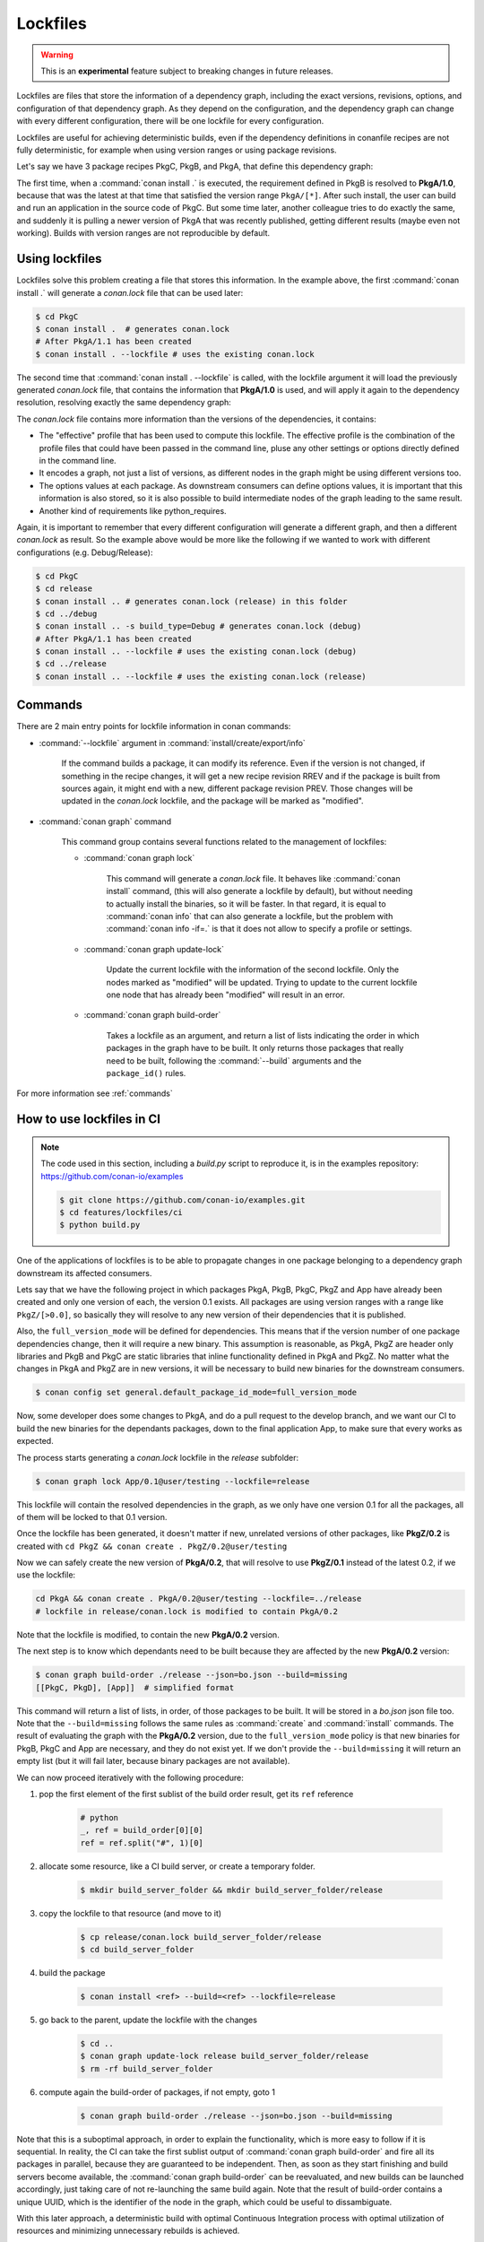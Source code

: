 .. _versioning_lockfiles:

Lockfiles
=========

.. warning::

    This is an **experimental** feature subject to breaking changes in future releases.


Lockfiles are files that store the information of a dependency graph, including the
exact versions, revisions, options, and configuration of that dependency graph. As 
they depend on the configuration, and the dependency graph can change with every 
different configuration, there will be one lockfile for every configuration.

Lockfiles are useful for achieving deterministic builds, even if the dependency 
definitions in conanfile recipes are not fully deterministic, for example when using
version ranges or using package revisions.

Let's say we have 3 package recipes PkgC, PkgB, and PkgA, that define this dependency graph:

.. image:: ../images/conan-graph_not_deterministic.png

The first time, when a :command:`conan install .` is executed, the requirement defined
in PkgB is resolved to **PkgA/1.0**, because that was the latest at that time that
satisfied the version range ``PkgA/[*]``. After such install, the user can build and 
run an application in the source code of PkgC. But some time later, another colleague
tries to do exactly the same, and suddenly it is pulling a newer version of PkgA that
was recently published, getting different results (maybe even not working). Builds with
version ranges are not reproducible by default.

Using lockfiles
---------------
Lockfiles solve this problem creating a file that stores this information. In the example
above, the first :command:`conan install .` will generate a *conan.lock* file that can be
used later:

.. code-block:: bash

    $ cd PkgC
    $ conan install .  # generates conan.lock
    # After PkgA/1.1 has been created
    $ conan install . --lockfile # uses the existing conan.lock

The second time that :command:`conan install . --lockfile` is called, with the lockfile argument
it will load the previously generated *conan.lock* file, that contains the information that
**PkgA/1.0** is used, and will apply it again to the dependency resolution, resolving exactly
the same dependency graph:

.. image:: ../images/conan-graph_locked.png

The *conan.lock* file contains more information than the versions of the dependencies, it contains:

- The "effective" profile that has been used to compute this lockfile. The effective profile is the
  combination of the profile files that could have been passed in the command line, pluse any
  other settings or options directly defined in the command line.
- It encodes a graph, not just a list of versions, as different nodes in the graph might be using
  different versions too.
- The options values at each package. As downstream consumers can define options values, it is
  important that this information is also stored, so it is also possible to build intermediate nodes
  of the graph leading to the same result.
- Another kind of requirements like python_requires.

Again, it is important to remember that every different configuration will generate a different
graph, and then a different *conan.lock* as result. So the example above would be more like the
following if we wanted to work with different configurations (e.g. Debug/Release):

.. code-block:: bash

    $ cd PkgC
    $ cd release
    $ conan install .. # generates conan.lock (release) in this folder
    $ cd ../debug
    $ conan install .. -s build_type=Debug # generates conan.lock (debug) 
    # After PkgA/1.1 has been created
    $ conan install .. --lockfile # uses the existing conan.lock (debug)
    $ cd ../release
    $ conan install .. --lockfile # uses the existing conan.lock (release)


Commands
--------

There are 2 main entry points for lockfile information in conan commands:

- :command:`--lockfile` argument in :command:`install/create/export/info`

    If the command builds a package, it can modify its reference. Even if the version is not changed,
    if something in the recipe changes, it will get a new recipe revision RREV and if the package is
    built from sources again, it might end with a new, different package revision PREV. Those changes
    will be updated in the *conan.lock* lockfile, and the package will be marked as "modified".

- :command:`conan graph` command

    This command group contains several functions related to the management of lockfiles:

    - :command:`conan graph lock`

        This command will generate a *conan.lock* file. It behaves like :command:`conan install` command,
        (this will also generate a lockfile by default), but without needing to actually install the
        binaries, so it will be faster. In that regard, it is equal to :command:`conan info` that can also
        generate a lockfile, but the problem with :command:`conan info -if=.` is that it does not allow to 
        specify a profile or settings.

    - :command:`conan graph update-lock`

        Update the current lockfile with the information of the second lockfile. Only the nodes marked
        as "modified" will be updated. Trying to update to the current lockfile one node that has already
        been "modified" will result in an error.

    - :command:`conan graph build-order`

        Takes a lockfile as an argument, and return a list of lists indicating the order in which packages
        in the graph have to be built. It only returns those packages that really need to be built,
        following the :command:`--build` arguments and the ``package_id()`` rules.


For more information see :ref:`commands`


How to use lockfiles in CI
--------------------------

.. note::

    The code used in this section, including a *build.py* script to reproduce it, is in the
    examples repository: https://github.com/conan-io/examples

    .. code:: bash

        $ git clone https://github.com/conan-io/examples.git
        $ cd features/lockfiles/ci
        $ python build.py 


One of the applications of lockfiles is to be able to propagate changes in one package
belonging to a dependency graph downstream its affected consumers.

Lets say that we have the following project in which packages PkgA, PkgB, PkgC, PkgZ and App
have already been created and only one version of each, the version 0.1 exists. All packages
are using version ranges with a range like ``PkgZ/[>0.0]``, so basically they will resolve to
any new version of their dependencies that it is published.

Also, the ``full_version_mode`` will be defined for dependencies. This means that if the version
number of one package dependencies change, then it will require a new binary. This assumption
is reasonable, as PkgA, PkgZ are header only libraries and PkgB and PkgC are static libraries
that inline functionality defined in PkgA and PkgZ. No matter what the changes in PkgA and PkgZ
are in new versions, it will be necessary to build new binaries for the downstream consumers.

.. code:: bash

    $ conan config set general.default_package_id_mode=full_version_mode

Now, some developer does some changes to PkgA, and do a pull request to the develop branch,
and we want our CI to build the new binaries for the dependants packages, down to the final
application App, to make sure that every works as expected.

The process starts generating a *conan.lock* lockfile in the *release* subfolder:

.. code-block:: bash

    $ conan graph lock App/0.1@user/testing --lockfile=release

This lockfile will contain the resolved dependencies in the graph, as we only have one version
0.1 for all the packages, all of them will be locked to that 0.1 version.


.. image:: ../images/conan-lockfile_ci_1.png


Once the lockfile has been generated, it doesn't matter if new, unrelated versions of other
packages, like **PkgZ/0.2** is created with ``cd PkgZ && conan create . PkgZ/0.2@user/testing``

Now we can safely create the new version of **PkgA/0.2**, that will resolve to use **PkgZ/0.1**
instead of the latest 0.2, if we use the lockfile:

.. code-block:: bash

    cd PkgA && conan create . PkgA/0.2@user/testing --lockfile=../release
    # lockfile in release/conan.lock is modified to contain PkgA/0.2

Note that the lockfile is modified, to contain the new **PkgA/0.2** version.

The next step is to know which dependants need to be built because they are affected by the new
**PkgA/0.2** version:

.. code-block:: bash

    $ conan graph build-order ./release --json=bo.json --build=missing
    [[PkgC, PkgD], [App]]  # simplified format

This command will return a list of lists, in order, of those packages to be built. It will be
stored in a *bo.json* json file too. Note that the ``--build=missing`` follows the same rules
as :command:`create` and :command:`install` commands. The result of evaluating the graph with
the **PkgA/0.2** version, due to the ``full_version_mode`` policy is that new binaries for
PkgB, PkgC and App are necessary, and they do not exist yet. If we don't provide the ``--build=missing``
it will return an empty list (but it will fail later, because binary packages are not available).

We can now proceed iteratively with the following procedure:


1. pop the first element of the first sublist of the build order result, get its ``ref`` reference

    .. code:: python

        # python
        _, ref = build_order[0][0]
        ref = ref.split("#", 1)[0]

2. allocate some resource, like a CI build server, or create a temporary folder.

    .. code:: bash

        $ mkdir build_server_folder && mkdir build_server_folder/release

3. copy the lockfile to that resource (and move to it)

    .. code:: bash

        $ cp release/conan.lock build_server_folder/release
        $ cd build_server_folder

4. build the package

    .. code:: bash

        $ conan install <ref> --build=<ref> --lockfile=release

5. go back to the parent, update the lockfile with the changes

    .. code:: bash

        $ cd ..
        $ conan graph update-lock release build_server_folder/release
        $ rm -rf build_server_folder

6. compute again the build-order of packages, if not empty, goto 1

    .. code-block:: bash

        $ conan graph build-order ./release --json=bo.json --build=missing

Note that this is a suboptimal approach, in order to explain the functionality, which
is more easy to follow if it is sequential. In reality, the CI can take the first
sublist output of :command:`conan graph build-order` and fire all its packages in parallel,
because they are guaranteed to be independent. Then, as soon as they start finishing and
build servers become available, the :command:`conan graph build-order` can be reevaluated,
and new builds can be launched accordingly, just taking care of not re-launching the same
build again. Note that the result of build-order contains a unique UUID, which is the identifier
of the node in the graph, which could be useful to dissambiguate.

.. image:: ../images/conan-lockfile_ci_2.png

With this later approach, a deterministic build with optimal Continuous Integration process
with optimal utilization of resources and minimizing unnecessary rebuilds is achieved.

Note that this example has been using incremental versions and version ranges.
With package revisions it is also possible to achieve the same flow without bumping the versions and using fixed version dependencies:

- It will not be necessary to change the recipes or even to inject the values in CI.
  Every change in a recipe will produce a new different recipe revision.
- Revisions are also locked in lockfiles.
- As revisions are resolved by default to latest, and the conan cache can only hold
  one revision, it might be necessary to pass ``--update`` argument so the correct revision is updated in the cache.
- It is necessary to define the ``recipe_revision_mode`` or the ``package_revision_mode`` if we want to guarantee that the binaries correctly model the dependencies changes.

For implementing this flow, it might be necessary to share the different ``conan.lock`` lockfiles among different machines, to pass them to build servers. A git repo could be used, but also an Artifactory generic repository could be very convenient for this purpose.